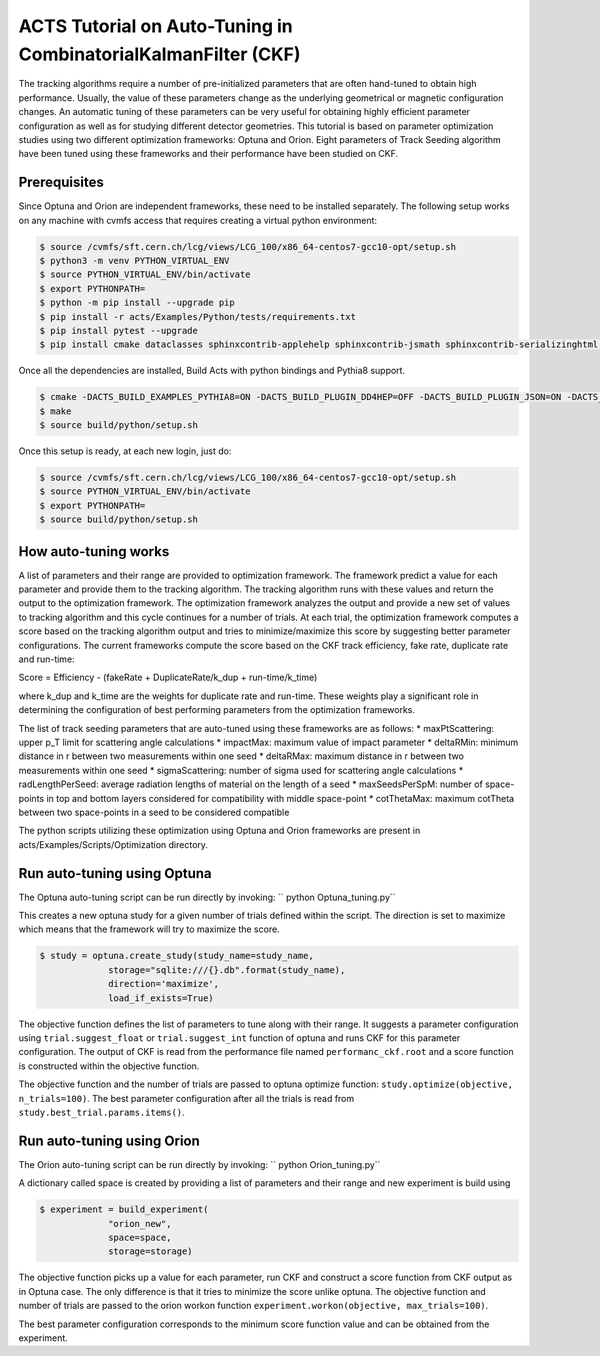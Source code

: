 ACTS Tutorial on Auto-Tuning in CombinatorialKalmanFilter (CKF)
===============================================================
The tracking algorithms require a number of pre-initialized parameters that are often hand-tuned to obtain high performance. Usually, the value of these parameters change as the underlying geometrical or magnetic configuration changes. An automatic tuning of these parameters can be very useful for obtaining highly efficient parameter configuration as well as for studying different detector geometries. This tutorial is based on parameter optimization studies using two different optimization frameworks: Optuna and Orion. Eight parameters of Track Seeding algorithm have been tuned using these frameworks and their performance have been studied on CKF. 

Prerequisites
-------------
Since Optuna and Orion are independent frameworks, these need to be installed separately. The following setup works on any machine with cvmfs access that requires creating a virtual python environment:

.. code-block:: console

   $ source /cvmfs/sft.cern.ch/lcg/views/LCG_100/x86_64-centos7-gcc10-opt/setup.sh
   $ python3 -m venv PYTHON_VIRTUAL_ENV
   $ source PYTHON_VIRTUAL_ENV/bin/activate
   $ export PYTHONPATH= 
   $ python -m pip install --upgrade pip
   $ pip install -r acts/Examples/Python/tests/requirements.txt
   $ pip install pytest --upgrade
   $ pip install cmake dataclasses sphinxcontrib-applehelp sphinxcontrib-jsmath sphinxcontrib-serializinghtml argparse sphinxcontrib-devhelp sphinxcontrib-htmlhelp sphinxcontrib-qthelp AppDirs filelock joblib pandas plotly psutil pyYAML requests scipy tabulate cloudpickle scikit-learn orion==0.2.2 cloudpickle==1.6.0 optuna matplotlib

Once all the dependencies are installed, Build Acts with python bindings and Pythia8 support. 

.. code-block:: console

   $ cmake -DACTS_BUILD_EXAMPLES_PYTHIA8=ON -DACTS_BUILD_PLUGIN_DD4HEP=OFF -DACTS_BUILD_PLUGIN_JSON=ON -DACTS_BUILD_PLUGIN_TGEO=ON -DACTS_BUILD_EXAMPLES=ON -DACTS_BUILD_EXAMPLES_DD4HEP=OFF -DACTS_BUILD_EXAMPLES_GEANT4=ON -DACTS_BUILD_INTEGRATIONTESTS=OFF -DACTS_BUILD_UNITTESTS=OFF -DACTS_BUILD_EXAMPLES_PYTHON_BINDINGS=ON -DACTS_BUILD_ODD=OFF -DCMAKE_BUILD_TYPE=Release -DCMAKE_CXX_STANDARD=17 -S . -B build/
   $ make
   $ source build/python/setup.sh

Once this setup is ready, at each new login, just do:

.. code-block:: console

   $ source /cvmfs/sft.cern.ch/lcg/views/LCG_100/x86_64-centos7-gcc10-opt/setup.sh
   $ source PYTHON_VIRTUAL_ENV/bin/activate
   $ export PYTHONPATH= 
   $ source build/python/setup.sh

How auto-tuning works
---------------------
A list of parameters and their range are provided to optimization framework. The framework predict a value for each parameter and provide them to the tracking algorithm. The tracking algorithm runs with these values and return the output to the optimization framework. The optimization framework analyzes the output and provide a new set of values to tracking algorithm and this cycle continues for a number of trials. At each trial, the optimization framework computes a score based on the tracking algorithm output and tries to minimize/maximize this score by suggesting better parameter configurations. The current frameworks compute the score based on the CKF track efficiency, fake rate, duplicate rate and run-time:

Score = Efficiency - (fakeRate + DuplicateRate/k_dup + run-time/k_time)

where k_dup and k_time are the weights for duplicate rate and run-time. These weights play a significant role in determining the configuration of best performing parameters from the optimization frameworks. 
 
The list of track seeding parameters that are auto-tuned using these frameworks are as follows:
* maxPtScattering: upper p_T limit for scattering angle calculations
* impactMax: maximum value of impact parameter
* deltaRMin: minimum distance in r between two measurements within one seed
* deltaRMax: maximum distance in r between two measurements within one seed
* sigmaScattering: number of sigma used for scattering angle calculations
* radLengthPerSeed: average radiation lengths of material on the length of a seed
* maxSeedsPerSpM: number of space-points in top and bottom layers considered for compatibility with middle space-point
* cotThetaMax: maximum cotTheta between two space-points in a seed to be considered compatible

The python scripts utilizing these optimization using Optuna and Orion frameworks are present in acts/Examples/Scripts/Optimization directory.

Run auto-tuning using Optuna
----------------------------
The Optuna auto-tuning script can be run directly by invoking:
`` python Optuna_tuning.py``

This creates a new optuna study for a given number of trials defined within the script. The direction is set to maximize which means that the framework will try to maximize the score. 

.. code-block:: console

   $ study = optuna.create_study(study_name=study_name,
		storage="sqlite:///{}.db".format(study_name),
		direction='maximize',
		load_if_exists=True)

The objective function defines the list of parameters to tune along with their range. It suggests a parameter configuration using ``trial.suggest_float`` or ``trial.suggest_int`` function of optuna and runs CKF for this parameter configuration. The output of CKF is read from the performance file named ``performanc_ckf.root`` and a score function is constructed within the objective function. 

The objective function and the number of trials are passed to optuna optimize function:
``study.optimize(objective, n_trials=100)``. The best parameter configuration after all the trials is read from ``study.best_trial.params.items()``.

Run auto-tuning using Orion
---------------------------
The Orion auto-tuning script can be run directly by invoking:
`` python Orion_tuning.py``

A dictionary called space is created by providing a list of parameters and their range and new experiment is build using

.. code-block:: console

   $ experiment = build_experiment(
		"orion_new",
		space=space,
		storage=storage)

The objective function picks up a value for each parameter, run CKF and construct a score function from CKF output as in Optuna case. The only difference is that it tries to minimize the score unlike optuna. The objective function and number of trials are passed to the orion workon function
``experiment.workon(objective, max_trials=100)``.

The best parameter configuration corresponds to the minimum score function value and can be obtained from the experiment. 






